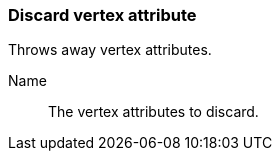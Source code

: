 ### Discard vertex attribute

Throws away vertex attributes.

====
[[name]] Name::
The vertex attributes to discard.
====
